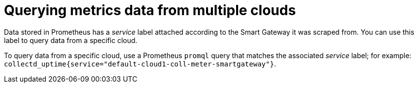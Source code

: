 // Module included in the following assemblies:
//
// <List assemblies here, each on a new line>

// This module can be included from assemblies using the following include statement:
// include::<path>/proc_querying-metrics-data-from-multiple-clouds.adoc[leveloffset=+1]

// The file name and the ID are based on the module title. For example:
// * file name: proc_doing-procedure-a.adoc
// * ID: [id='proc_doing-procedure-a_{context}']
// * Title: = Doing procedure A
//
// The ID is used as an anchor for linking to the module. Avoid changing
// it after the module has been published to ensure existing links are not
// broken.
//
// The `context` attribute enables module reuse. Every module's ID includes
// {context}, which ensures that the module has a unique ID even if it is
// reused multiple times in a guide.
//
// Start the title with a verb, such as Creating or Create. See also
// _Wording of headings_ in _The IBM Style Guide_.
[id="querying-metrics-data-from-multiple-clouds_{context}"]
= Querying metrics data from multiple clouds

Data stored in Prometheus has a _service_ label attached according to the Smart Gateway it was scraped from. You can use this label to query data from a specific cloud.

To query data from a specific cloud, use a Prometheus `promql` query that matches the associated _service_ label; for example: `collectd_uptime{service="default-cloud1-coll-meter-smartgateway"}`.
